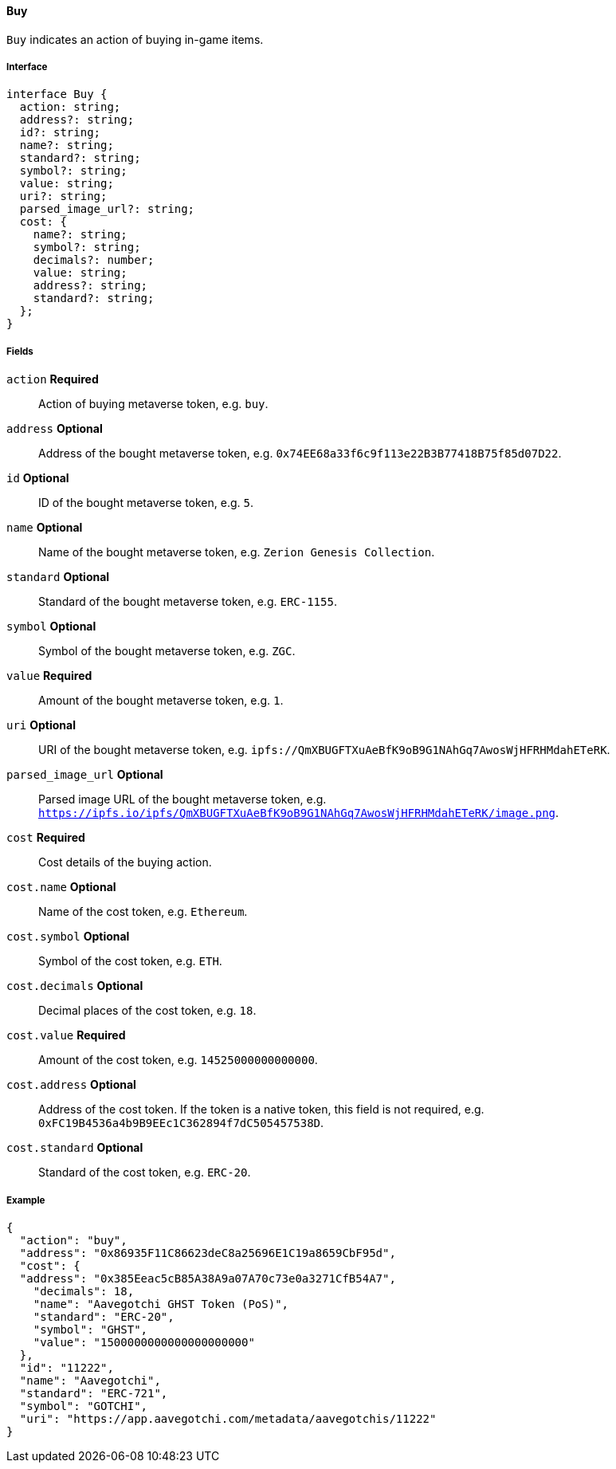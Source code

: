 ==== Buy

`Buy` indicates an action of buying in-game items.

===== Interface

[,typescript]
----
interface Buy {
  action: string;
  address?: string;
  id?: string;
  name?: string;
  standard?: string;
  symbol?: string;
  value: string;
  uri?: string;
  parsed_image_url?: string;
  cost: {
    name?: string;
    symbol?: string;
    decimals?: number;
    value: string;
    address?: string;
    standard?: string;
  };
}
----

===== Fields

`action` *Required*:: Action of buying metaverse token, e.g. `buy`.
`address` *Optional*:: Address of the bought metaverse token, e.g. `0x74EE68a33f6c9f113e22B3B77418B75f85d07D22`.
`id` *Optional*:: ID of the bought metaverse token, e.g. `5`.
`name` *Optional*:: Name of the bought metaverse token, e.g. `Zerion Genesis Collection`.
`standard` *Optional*:: Standard of the bought metaverse token, e.g. `ERC-1155`.
`symbol` *Optional*:: Symbol of the bought metaverse token, e.g. `ZGC`.
`value` *Required*:: Amount of the bought metaverse token, e.g. `1`.
`uri` *Optional*:: URI of the bought metaverse token, e.g. `ipfs://QmXBUGFTXuAeBfK9oB9G1NAhGq7AwosWjHFRHMdahETeRK`.
`parsed_image_url` *Optional*:: Parsed image URL of the bought metaverse token, e.g. `https://ipfs.io/ipfs/QmXBUGFTXuAeBfK9oB9G1NAhGq7AwosWjHFRHMdahETeRK/image.png`.
`cost` *Required*:: Cost details of the buying action.
`cost.name` *Optional*:: Name of the cost token, e.g. `Ethereum`.
`cost.symbol` *Optional*:: Symbol of the cost token, e.g. `ETH`.
`cost.decimals` *Optional*:: Decimal places of the cost token, e.g. `18`.
`cost.value` *Required*:: Amount of the cost token, e.g. `14525000000000000`.
`cost.address` *Optional*:: Address of the cost token. If the token is a native token, this field is not required, e.g. `0xFC19B4536a4b9B9EEc1C362894f7dC505457538D`.
`cost.standard` *Optional*:: Standard of the cost token, e.g. `ERC-20`.

===== Example

[,json]
----
{
  "action": "buy",
  "address": "0x86935F11C86623deC8a25696E1C19a8659CbF95d",
  "cost": {
  "address": "0x385Eeac5cB85A38A9a07A70c73e0a3271CfB54A7",
    "decimals": 18,
    "name": "Aavegotchi GHST Token (PoS)",
    "standard": "ERC-20",
    "symbol": "GHST",
    "value": "1500000000000000000000"
  },
  "id": "11222",
  "name": "Aavegotchi",
  "standard": "ERC-721",
  "symbol": "GOTCHI",
  "uri": "https://app.aavegotchi.com/metadata/aavegotchis/11222"
}
----

